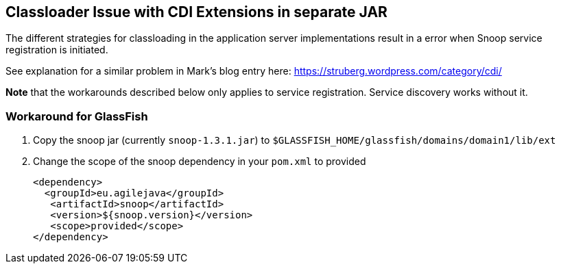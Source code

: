 == Classloader Issue with CDI Extensions in separate JAR
The different strategies for classloading in the application server
implementations result in a error when Snoop service registration is
initiated.

See explanation for a similar problem in Mark's blog entry here: https://struberg.wordpress.com/category/cdi/

*Note* that the workarounds described below only applies to service registration.
Service discovery works without it.

=== Workaround for GlassFish

. Copy the snoop jar (currently `snoop-1.3.1.jar`) to `$GLASSFISH_HOME/glassfish/domains/domain1/lib/ext`
+
. Change the scope of the snoop dependency in your `pom.xml` to provided
[source,java]
<dependency>
  <groupId>eu.agilejava</groupId>
   <artifactId>snoop</artifactId>
   <version>${snoop.version}</version>
   <scope>provided</scope>
</dependency>
